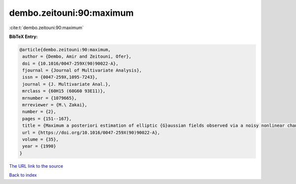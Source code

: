 dembo.zeitouni:90:maximum
=========================

:cite:t:`dembo.zeitouni:90:maximum`

**BibTeX Entry:**

.. code-block:: bibtex

   @article{dembo.zeitouni:90:maximum,
    author = {Dembo, Amir and Zeitouni, Ofer},
    doi = {10.1016/0047-259X(90)90022-A},
    fjournal = {Journal of Multivariate Analysis},
    issn = {0047-259X,1095-7243},
    journal = {J. Multivariate Anal.},
    mrclass = {60H15 (60G60 93E11)},
    mrnumber = {1079665},
    mrreviewer = {M.\ Zakai},
    number = {2},
    pages = {151--167},
    title = {Maximum a posteriori estimation of elliptic {G}aussian fields observed via a noisy nonlinear channel},
    url = {https://doi.org/10.1016/0047-259X(90)90022-A},
    volume = {35},
    year = {1990}
   }
`The URL link to the source <ttps://doi.org/10.1016/0047-259X(90)90022-A}>`_


`Back to index <../By-Cite-Keys.html>`_
